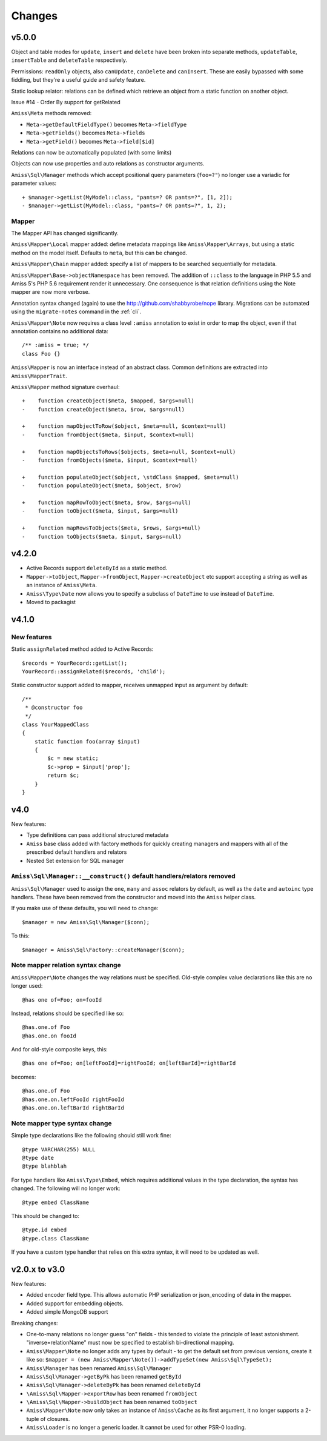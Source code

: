 Changes
=======

v5.0.0
------

Object and table modes for ``update``, ``insert`` and ``delete`` have been
broken into separate methods, ``updateTable``, ``insertTable`` and
``deleteTable`` respectively.

Permissions: ``readOnly`` objects, also ``canUpdate``, ``canDelete``
and ``canInsert``. These are easily bypassed with some fiddling, but they're
a useful guide and safety feature.

Static lookup relator: relations can be defined which retrieve an object from
a static function on another object.

Issue #14 - Order By support for getRelated

``Amiss\Meta`` methods removed:

- ``Meta->getDefaultFieldType()`` becomes ``Meta->fieldType``
- ``Meta->getFields()`` becomes ``Meta->fields``
- ``Meta->getField()`` becomes ``Meta->field[$id]``

Relations can now be automatically populated (with some limits)

Objects can now use properties and auto relations as constructor arguments.

``Amiss\Sql\Manager`` methods which accept positional query parameters
(``foo=?"``) no longer use a variadic for parameter values::

    + $manager->getList(MyModel::class, "pants=? OR pants=?", [1, 2]);
    - $manager->getList(MyModel::class, "pants=? OR pants=?", 1, 2);


Mapper
~~~~~~

The Mapper API has changed significantly.

``Amiss\Mapper\Local`` mapper added: define metadata mappings like
``Amiss\Mapper\Arrays``, but using a static method on the model itself. Defaults
to ``meta``, but this can be changed.

``Amiss\Mapper\Chain`` mapper added: specify a list of mappers to be searched
sequentially for metadata.

``Amiss\Mapper\Base->objectNamespace`` has been removed. The addition of 
``::class`` to the language in PHP 5.5 and Amiss 5's PHP 5.6 requirement 
render it unnecessary. One consequence is that relation definitions using the
Note mapper are now more verbose.

Annotation syntax changed (again) to use the http://github.com/shabbyrobe/nope
library. Migrations can be automated using the ``migrate-notes`` command in
the :ref:`cli`.

``Amiss\Mapper\Note`` now requires a class level ``:amiss`` annotation to exist
in order to map the object, even if that annotation contains no additional
data::

    /** :amiss = true; */
    class Foo {}

``Amiss\Mapper`` is now an interface instead of an abstract class. Common
definitions are extracted into ``Amiss\MapperTrait``.

``Amiss\Mapper`` method signature overhaul::

  +    function createObject($meta, $mapped, $args=null)
  -    function createObject($meta, $row, $args=null)

  +    function mapObjectToRow($object, $meta=null, $context=null)
  -    function fromObject($meta, $input, $context=null)

  +    function mapObjectsToRows($objects, $meta=null, $context=null)
  -    function fromObjects($meta, $input, $context=null)

  +    function populateObject($object, \stdClass $mapped, $meta=null)
  -    function populateObject($meta, $object, $row)

  +    function mapRowToObject($meta, $row, $args=null)
  -    function toObject($meta, $input, $args=null)

  +    function mapRowsToObjects($meta, $rows, $args=null)
  -    function toObjects($meta, $input, $args=null)


v4.2.0
------

- Active Records support ``deleteById`` as a static method.

- ``Mapper->toObject``, ``Mapper->fromObject``, ``Mapper->createObject`` etc
  support accepting a string as well as an instance of ``Amiss\Meta``.

- ``Amiss\Type\Date`` now allows you to specify a subclass of ``DateTime`` to
  use instead of ``DateTime``.

- Moved to packagist


v4.1.0
------

New features
~~~~~~~~~~~~

Static ``assignRelated`` method added to Active Records::

    $records = YourRecord::getList();
    YourRecord::assignRelated($records, 'child');
    
Static constructor support added to mapper, receives unmapped input as argument by default::

    /**
     * @constructor foo
     */
    class YourMappedClass
    {
        static function foo(array $input)
        {
            $c = new static;
            $c->prop = $input['prop'];
            return $c;
        }
    }


v4.0
----

New features:

- Type definitions can pass additional structured metadata
- ``Amiss`` base class added with factory methods for quickly creating managers and mappers with
  all of the prescribed default handlers and relators
- Nested Set extension for SQL manager


``Amiss\Sql\Manager::__construct()`` default handlers/relators removed
~~~~~~~~~~~~~~~~~~~~~~~~~~~~~~~~~~~~~~~~~~~~~~~~~~~~~~~~~~~~~~~~~~~~~~

``Amiss\Sql\Manager`` used to assign the ``one``, ``many`` and ``assoc`` relators by default, as
well as the ``date`` and ``autoinc`` type handlers. These have been removed from the constructor
and moved into the ``Amiss`` helper class.

If you make use of these defaults, you will need to change::

	$manager = new Amiss\Sql\Manager($conn);
	
To this::

	$manager = Amiss\Sql\Factory::createManager($conn);


Note mapper relation syntax change
~~~~~~~~~~~~~~~~~~~~~~~~~~~~~~~~~~

``Amiss\Mapper\Note`` changes the way relations must be specified. Old-style complex value
declarations like this are no longer used::
	
	@has one of=Foo; on=fooId

Instead, relations should be specified like so::

	@has.one.of Foo
	@has.one.on fooId

And for old-style composite keys, this::

	@has one of=Foo; on[leftFooId]=rightFooId; on[leftBarId]=rightBarId
 
becomes::

	@has.one.of Foo
	@has.one.on.leftFooId rightFooId
	@has.one.on.leftBarId rightBarId


Note mapper type syntax change
~~~~~~~~~~~~~~~~~~~~~~~~~~~~~~

Simple type declarations like the following should still work fine::

	@type VARCHAR(255) NULL
	@type date
	@type blahblah

For type handlers like ``Amiss\Type\Embed``, which requires additional values in the type declaration,
the syntax has changed. The following will no longer work::

	@type embed ClassName

This should be changed to::

	@type.id embed
	@type.class ClassName


If you have a custom type handler that relies on this extra syntax, it will need to be updated as well.


v2.0.x to v3.0
--------------

New features:

- Added encoder field type. This allows automatic PHP serialization or json_encoding of 
  data in the mapper.
- Added support for embedding objects.
- Added simple MongoDB support

Breaking changes:

- One-to-many relations no longer guess "on" fields - this tended to violate the principle of least
  astonishment. "inverse=relationName" must now be specified to establish bi-directional mapping.
- ``Amiss\Mapper\Note`` no longer adds any types by default - to get the default set from previous
  versions, create it like so: ``$mapper = (new Amiss\Mapper\Note())->addTypeSet(new Amiss\Sql\TypeSet);``
- ``Amiss\Manager`` has been renamed ``Amiss\Sql\Manager``
- ``Amiss\Sql\Manager->getByPk`` has been renamed ``getById``
- ``Amiss\Sql\Manager->deleteByPk`` has been renamed ``deleteById``
- ``\Amiss\Sql\Mapper->exportRow`` has been renamed ``fromObject``
- ``\Amiss\Sql\Mapper->buildObject`` has been renamed ``toObject``
- ``Amiss\Mapper\Note`` now only takes an instance of ``Amiss\Cache`` as its first argument, it no longer
  supports a 2-tuple of closures.
- ``Amiss\Loader`` is no longer a generic loader. It cannot be used for other PSR-0 loading.
